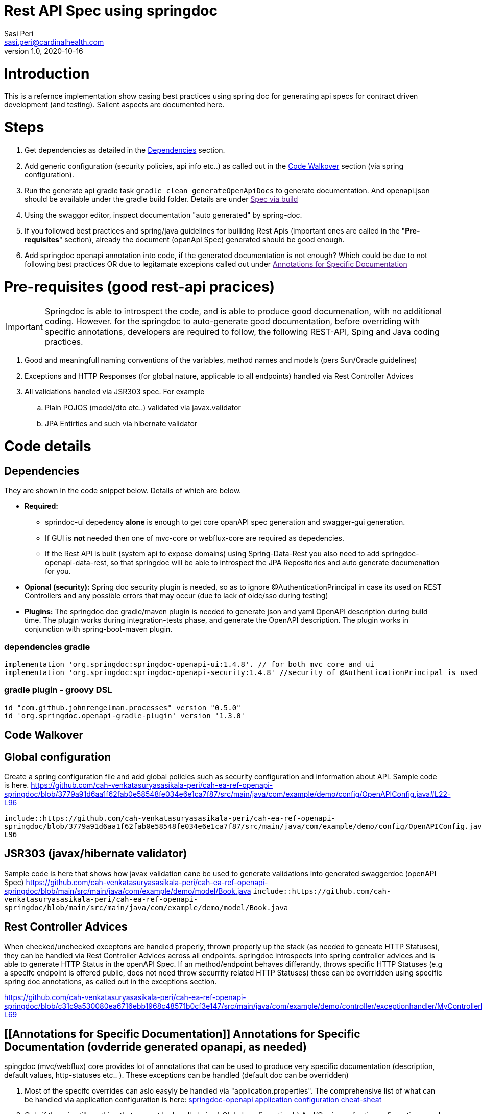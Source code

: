 = Rest API Spec using springdoc
Sasi Peri <sasi.peri@cardinalhealth.com>
v1.0, 2020-10-16

:toc:
:toc-placement: preamble

= Introduction
This is a refernce implementation show casing best practices using spring doc for generating api specs for contract driven development (and testing). Salient aspects are documented here.

= Steps
<1> Get dependencies as detailed in the link:#Dependencies[Dependencies] section.
<2> Add generic configuration (security policies, api info etc..) as called out in the link:#CodeWalkover[Code Walkover] section (via spring configuration).
<3> Run the generate api gradle task `gradle clean generateOpenApiDocs` to generate documentation. And openapi.json should be available under the gradle build folder. Details are under link:[Spec via build]
<4> Using the swaggor editor, inspect documentation "auto generated" by spring-doc.
<5> If you followed best practices and spring/java guidelines for builidng Rest Apis (important ones are called in the "*Pre-requisites*" section), already the document (opanApi Spec) generated should be good enough.
<6> Add springdoc openapi annotation into code, if the generated documentation is not enough? Which could be due to not following best practices OR due to legitamate excepions called out under link:[Annotations for Specific Documentation]

= Pre-requisites (good rest-api pracices)

IMPORTANT: Springdoc is able to introspect the code, and is able to produce good documenation, with no additional coding. However. for the springdoc to auto-generate good documentation, before overriding with specific annotations, developers are required to follow, the following REST-API, Sping and Java coding practices.

. Good and meaningfull naming conventions of the variables, method names and models (pers Sun/Oracle guidelines)
. Exceptions and HTTP Responses (for global nature, applicable to all endpoints) handled via Rest Controller Advices
. All validations handled via JSR303 spec. For example
.. Plain POJOS (model/dto etc..) validated via javax.validator
.. JPA Entirties and such via hibernate validator

= Code details
== [[Dependencies]] Dependencies
They are shown in the code snippet below. Details of which are below.

* *Required:*  
** sprindoc-ui depedency *alone* is enough to get core opanAPI spec generation and swagger-gui generation. 
** If GUI is *not* needed then one of mvc-core or webflux-core are required as depedencies.
** If the Rest API is built (system api to expose domains) using Spring-Data-Rest you also need to add springdoc-openapi-data-rest, so that springdoc will be able to introspect the JPA Repositories and auto generate documenation for you.
* *Opional (security):* Spring doc security plugin is needed, so as to ignore @AuthenticationPrincipal in case its used on REST Controllers and any possible errors that may occur (due to lack of oidc/sso during testing)
* *Plugins:*  The springdoc doc gradle/maven plugin is needed to generate json and yaml OpenAPI description during build time. The plugin works during integration-tests phase, and generate the OpenAPI description. The plugin works in conjunction with spring-boot-maven plugin.

=== dependencies gradle
[source,groovy]
----
implementation 'org.springdoc:springdoc-openapi-ui:1.4.8'. // for both mvc core and ui
implementation 'org.springdoc:springdoc-openapi-security:1.4.8'	//security of @AuthenticationPrincipal is used
----

=== gradle plugin - groovy DSL
[source,groovy]
----
id "com.github.johnrengelman.processes" version "0.5.0"
id 'org.springdoc.openapi-gradle-plugin' version '1.3.0'
----

== [[CodeWalkover]] Code Walkover
== Global configuration
Create a spring configuration file and add global policies such as security configuration and information about API. Sample code is here.
https://github.com/cah-venkatasuryasasikala-peri/cah-ea-ref-openapi-springdoc/blob/3779a91d6aa1f62fab0e58548fe034e6e1ca7f87/src/main/java/com/example/demo/config/OpenAPIConfig.java#L22-L96


`include::https://github.com/cah-venkatasuryasasikala-peri/cah-ea-ref-openapi-springdoc/blob/3779a91d6aa1f62fab0e58548fe034e6e1ca7f87/src/main/java/com/example/demo/config/OpenAPIConfig.java#L22-L96`

== JSR303 (javax/hibernate validator)
Sample code is here that shows how javax validation cane be used to generate validations into generated swaggerdoc (openAPI Spec)
https://github.com/cah-venkatasuryasasikala-peri/cah-ea-ref-openapi-springdoc/blob/main/src/main/java/com/example/demo/model/Book.java
`include::https://github.com/cah-venkatasuryasasikala-peri/cah-ea-ref-openapi-springdoc/blob/main/src/main/java/com/example/demo/model/Book.java`

== Rest Controller Advices
When checked/unchecked exceptons are handled properly, thrown properly up the stack (as needed to geneate HTTP Statuses), they can be handled via Rest Controller Advices across all endpoints. springdoc introspects into spring controller advices and is able to generate HTTP Status in the openAPI Spec. If an method/endpoint 
behaves differantly, throws specific HTTP Statuses (e.g a specifc endpoint is offered public, does not need throw securrity related HTTP Statuses) these can be overridden using specific spring doc annotations, as called out in the exceptions section.

https://github.com/cah-venkatasuryasasikala-peri/cah-ea-ref-openapi-springdoc/blob/c31c9a530080ea6716ebb1968c48571b0cf3e147/src/main/java/com/example/demo/controller/exceptionhandler/MyControllerExceptionHandler.java#L17-L69


== [[Annotations for Specific Documentation]] Annotations for Specific Documentation (ovderride generated opanapi, as needed)
spingdoc (mvc/webflux) core provides lot of annotations that can be used to produce very specific documentation (description, default values, http-statuses etc.. ). These exceptions can be handled (default doc can be overridden)

<1> Most of the specifc overrides can aslo easyly be handled via "application.properties". The comprehensive list of what can be handled via application configuration is here: https://springdoc.org/springdoc-properties.html[springdoc-openapi application configuration cheat-sheat]
<2> Only if there is still anything that can not be handled via a) Global configuration b) And/Or via application onfiguration, need to be handled using these springdoc annotations if the "generic/global" configuration is not able to handle.

For example below code snippet has specific annoation for following reasons.

. Bad naming convention. 
.. For example in this sample code, it takes path param called ID, from this name we can not deduce it is intened to work more like boolean (1 or 0) so need to be explictly documented. 
.. Similarly the method name itself is named weird "purpleCow" it tells nothing about what it does? Not the endpoint path is created sensibly to deduce what it does. In this case more specific annotations are added to document openAPI/swagger well.
. Unlike all other methods this method/endpoint throws no errors, throws a special exception/http-status, thus instead of spindoc handle it via controller advice, we handled it via "specific annotation" @APIOperation etc...
. Similarly *if* it does not follow the global security policy (scheme) it can be overridden below via annoation **(which is usually a rare situation, usually all endpooits (respurce server) follows same "least privileged" security policy, and same oauth-grant type flows)**

[source,java]
----
  @Operation(summary = "Gets a random book, independent of the book if id=1 passed, no books if id=0 passed")
    @ApiResponses(value = { 
            @ApiResponse(responseCode = "200", description = "Found the book", 
              content = { @Content(mediaType = "application/json", 
                schema = @Schema(implementation = Book.class)) })})
    @GetMapping(value = "/doBook/{id}", produces = {MediaType.APPLICATION_JSON_VALUE})    
    public Book purpleCow(@Parameter(description = "takes value 0 or 1, to send random book or none")@PathVariable("id")  int id) throws InvalidTypeIdException
    {
        Book book;
        switch (id)
        {
            case 1 ->  book = new Book (5, "Design Patterns", "Sasi Peri", "Orielly", 50 );
            case 0 ->  book = new Book();
            default -> throw new InvalidTypeIdException(null, "No data was found mathcing the requested criteria == " + id, null, "Book");
        }         
        
        return book;
    }
    
----

== Where can I find final spec?
=== [[Spec via build]] Static Spec During Build
As we added gradle (or maven) spring doc plugin as a dependency, following `gradle task` (or `maven goal`) produce opanapi.json under *build* (or target) folder.
<1> *gradle*:  `gradle clean generateOpenApiDocs`
<2> *maven*:  `mvn verify -Dspring.application.admin.enabled=true`

== While running (dynamic content)
<1> *openapi spec*: Is available at "http://host:port/v3/open-apidocs _(e.g. when above repo is cloned and run locally they are vaialble @ http://localhost:8080/v3/api-docs)_
<2> *swagger gui*  Is available at "http://host:port/v3/swagger-ui.html _(e.g. when above repo is cloned and run locally they are vaialble at http://localhost:8080/swagger-ui.html)_

